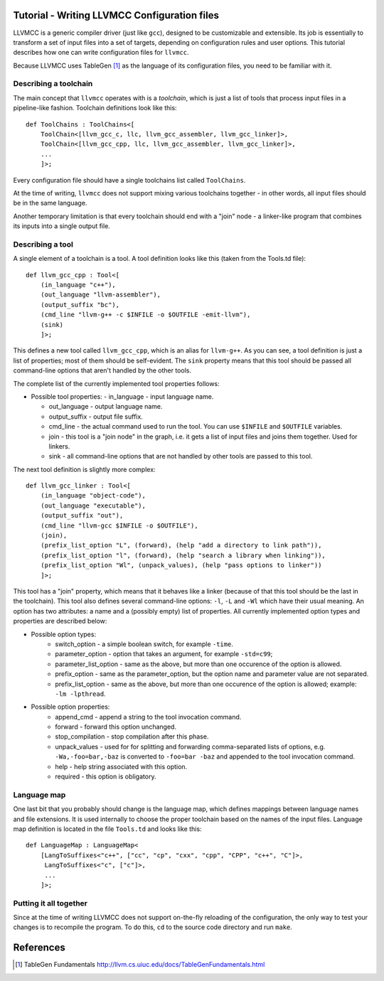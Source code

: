 Tutorial - Writing LLVMCC Configuration files
=============================================

LLVMCC is a generic compiler driver (just like ``gcc``), designed to be
customizable and extensible. Its job is essentially to transform a set
of input files into a set of targets, depending on configuration rules
and user options. This tutorial describes how one can write
configuration files for ``llvmcc``.

Because LLVMCC uses TableGen [1]_ as the language of its configuration
files, you need to be familiar with it.

Describing a toolchain
----------------------

The main concept that ``llvmcc`` operates with is a *toolchain*, which
is just a list of tools that process input files in a pipeline-like
fashion. Toolchain definitions look like this::

   def ToolChains : ToolChains<[
       ToolChain<[llvm_gcc_c, llc, llvm_gcc_assembler, llvm_gcc_linker]>,
       ToolChain<[llvm_gcc_cpp, llc, llvm_gcc_assembler, llvm_gcc_linker]>,
       ...
       ]>;

Every configuration file should have a single toolchains list called
``ToolChains``.

At the time of writing, ``llvmcc`` does not support mixing various
toolchains together - in other words, all input files should be in the
same language.

Another temporary limitation is that every toolchain should end with a
"join" node - a linker-like program that combines its inputs into a
single output file.

Describing a tool
-----------------

A single element of a toolchain is a tool. A tool definition looks
like this (taken from the Tools.td file)::

  def llvm_gcc_cpp : Tool<[
      (in_language "c++"),
      (out_language "llvm-assembler"),
      (output_suffix "bc"),
      (cmd_line "llvm-g++ -c $INFILE -o $OUTFILE -emit-llvm"),
      (sink)
      ]>;

This defines a new tool called ``llvm_gcc_cpp``, which is an alias for
``llvm-g++``. As you can see, a tool definition is just a list of
properties; most of them should be self-evident. The ``sink`` property
means that this tool should be passed all command-line options that
aren't handled by the other tools.

The complete list of the currently implemented tool properties follows:

* Possible tool properties:
  - in_language - input language name.

  - out_language - output language name.

  - output_suffix - output file suffix.

  - cmd_line - the actual command used to run the tool. You can use
    ``$INFILE`` and ``$OUTFILE`` variables.

  - join - this tool is a "join node" in the graph, i.e. it gets a
    list of input files and joins them together. Used for linkers.

  - sink - all command-line options that are not handled by other
    tools are passed to this tool.

The next tool definition is slightly more complex::

  def llvm_gcc_linker : Tool<[
      (in_language "object-code"),
      (out_language "executable"),
      (output_suffix "out"),
      (cmd_line "llvm-gcc $INFILE -o $OUTFILE"),
      (join),
      (prefix_list_option "L", (forward), (help "add a directory to link path")),
      (prefix_list_option "l", (forward), (help "search a library when linking")),
      (prefix_list_option "Wl", (unpack_values), (help "pass options to linker"))
      ]>;

This tool has a "join" property, which means that it behaves like a
linker (because of that this tool should be the last in the
toolchain). This tool also defines several command-line options: ``-l``,
``-L`` and ``-Wl`` which have their usual meaning. An option has two
attributes: a name and a (possibly empty) list of properties. All
currently implemented option types and properties are described below:

* Possible option types:
   - switch_option - a simple boolean switch, for example ``-time``.

   - parameter_option - option that takes an argument, for example ``-std=c99``;

   - parameter_list_option - same as the above, but more than one
     occurence of the option is allowed.

   - prefix_option - same as the parameter_option, but the option name
     and parameter value are not separated.

   - prefix_list_option - same as the above, but more than one
     occurence of the option is allowed; example: ``-lm -lpthread``.

* Possible option properties:
   - append_cmd - append a string to the tool invocation command.

   - forward - forward this option unchanged.

   - stop_compilation - stop compilation after this phase.

   - unpack_values - used for for splitting and forwarding
     comma-separated lists of options, e.g. ``-Wa,-foo=bar,-baz`` is
     converted to ``-foo=bar -baz`` and appended to the tool invocation
     command.

   - help - help string associated with this option.

   - required - this option is obligatory.

Language map
------------

One last bit that you probably should change is the language map,
which defines mappings between language names and file extensions. It
is used internally to choose the proper toolchain based on the names
of the input files. Language map definition is located in the file
``Tools.td`` and looks like this::

    def LanguageMap : LanguageMap<
        [LangToSuffixes<"c++", ["cc", "cp", "cxx", "cpp", "CPP", "c++", "C"]>,
         LangToSuffixes<"c", ["c"]>,
         ...
        ]>;


Putting it all together
-----------------------

Since at the time of writing LLVMCC does not support on-the-fly
reloading of the configuration, the only way to test your changes is
to recompile the program. To do this, ``cd`` to the source code
directory and run ``make``.

References
==========

.. [1] TableGen Fundamentals
       http://llvm.cs.uiuc.edu/docs/TableGenFundamentals.html
